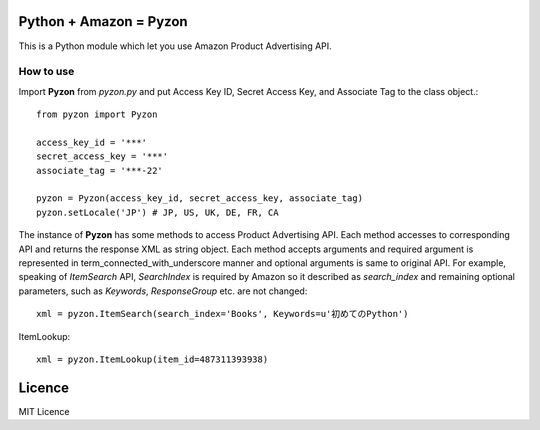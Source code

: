 Python + Amazon = Pyzon
=======================

This is a Python module which let you use Amazon Product Advertising API.

How to use
----------

Import **Pyzon** from *pyzon.py* and put Access Key ID, Secret Access Key, and Associate Tag to the class object.::

  from pyzon import Pyzon

  access_key_id = '***'
  secret_access_key = '***'
  associate_tag = '***-22'

  pyzon = Pyzon(access_key_id, secret_access_key, associate_tag)
  pyzon.setLocale('JP') # JP, US, UK, DE, FR, CA

The instance of **Pyzon** has some methods to access Product Advertising API. Each method accesses to corresponding API and returns the response XML as string object.
Each method accepts arguments and required argument is represented in term_connected_with_underscore manner and optional arguments is same to original API. For example, speaking of *ItemSearch* API, *SearchIndex* is required by Amazon so it described as *search_index* and remaining optional parameters, such as *Keywords*, *ResponseGroup* etc. are not changed::

  xml = pyzon.ItemSearch(search_index='Books', Keywords=u'初めてのPython')

ItemLookup::

  xml = pyzon.ItemLookup(item_id=487311393938)

Licence
=======

MIT Licence

